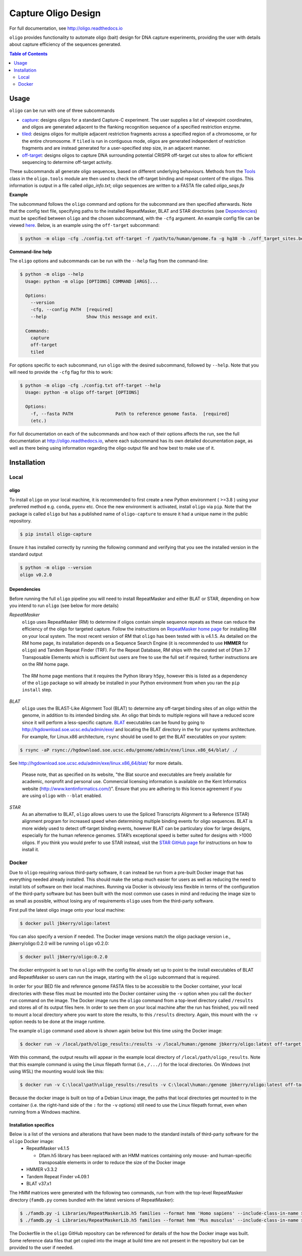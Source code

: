 ####################
Capture Oligo Design
####################

For full documentation, see http://oligo.readthedocs.io

``oligo`` provides functionality to automate oligo (bait) design for DNA capture experiments, providing the user with details about capture efficiency of the sequences generated.

.. contents:: Table of Contents
   :depth: 2


Usage
=====

``oligo`` can be run with one of three subcommands

* `capture <http://oligo.rtfd.io/en/latest/capture.html>`_: designs oligos for a standard Capture-C experiment. The user supplies a list of viewpoint coordinates, and oligos are generated adjacent to the flanking recognition sequence of a specified restriction enzyme.
* `tiled <http://oligo.rtfd.io/en/latest/tiled.html>`_: designs oligos for multiple adjacent restriction fragments across a specified region of a chromosome, or for the entire chromosome. If ``tiled`` is run in contiguous mode, oligos are generated independent of restriction fragments and
  are instead generated for a user-specified step size, in an adjacent manner.
* `off-target <http://oligo.rtfd.io/en/latest/off_target.html>`_: designs oligos to capture DNA surrounding potential CRISPR off-target cut sites to allow for efficient sequencing to determine off-target activity.

These subcommands all generate oligo sequences, based on different underlying behaviours. Methods from the `Tools <http://oligo.rtfd.io/en/latest/tools_class.html>`_ class in the ``oligo.tools`` module are then used to check
the off-target binding and repeat content of the oligos. This information is output in a file called *oligo_info.txt*; oligo sequences are written to a FASTA file called *oligo_seqs.fa*

**Example**

The subcommand follows the ``oligo`` command and options for the subcommand are then specified afterwards. Note that the config text file, specifying paths to the installed RepeatMasker,
BLAT and STAR directories (see `Dependencies`_) must be specified between ``oligo`` and the chosen subcommand, with the ``-cfg`` argument. An example config file can be viewed
`here <https://github.com/jbkerry/oligo/blob/main/config.txt>`_. Below, is an example using the ``off-target`` subcommand:

.. code-block:: bash

  $ python -m oligo -cfg ./config.txt off-target -f /path/to/human/genome.fa -g hg38 -b ./off_target_sites.bed -o 100 -t 50 -m 300 --blat 

**Command-line help**

The ``oligo`` options and subcommands can be run with the ``--help`` flag from the command-line:

.. code-block:: bash

  $ python -m oligo --help
    Usage: python -m oligo [OPTIONS] COMMAND [ARGS]...

    Options:
      --version
      -cfg, --config PATH  [required]
      --help               Show this message and exit.

    Commands:
      capture
      off-target
      tiled

For options specific to each subcommand, run ``oligo`` with the desired subcommand, followed by ``--help``. Note that you will need to provide the ``-cfg`` flag for this to work:

.. code-block:: bash

  $ python -m oligo -cfg ./config.txt off-target --help
    Usage: python -m oligo off-target [OPTIONS]

    Options:
      -f, --fasta PATH                Path to reference genome fasta.  [required]
      (etc.)

For full documentation on each of the subcommands and how each of their options affects the run, see the full documentation at http://oligo.readthedocs.io, where each subcommand
has its own detailed documentation page, as well as there being using information regarding the oligo output file and how best to make use of it.

Installation
============
Local
-----
oligo
^^^^^
To install ``oligo`` on your local machine, it is recommended to first create a new Python environment ( >=3.8 ) using your preferred method e.g. ``conda``, ``pyenv`` etc. Once the new environment is activated, install ``oligo``
via ``pip``. Note that the package is called ``oligo`` but has a published name of ``oligo-capture`` to ensure it had a unique name in the public repository. 

.. code-block:: bash

  $ pip install oligo-capture

Ensure it has installed correctly by running the following command and verifying that you see the installed version in the standard output

.. code-block:: bash

  $ python -m oligo --version
  oligo v0.2.0

Dependencies
^^^^^^^^^^^^

Before running the full ``oligo`` pipeline you will need to install RepeatMasker and either BLAT or STAR, depending on how you intend to run ``oligo`` (see below for more details)

*RepeatMasker*
  ``oligo`` uses RepeatMasker (RM) to determine if oligos contain simple sequence repeats as these can reduce the efficiency of the oligo for targeted capture. Follow the instructions
  on `RepeatMasker home page <http://www.repeatmasker.org/RepeatMasker/>`_ for installing RM on your local system. The most recent version of RM that ``oligo`` has been tested with is v4.1.5. As detailed
  on the RM home page, its installation depends on a Sequence Search Engine (it is recommended to use **HMMER** for ``oligo``) and Tandem Repeat Finder (TRF). For the Repeat Database, RM ships
  with the curated set of Dfam 3.7 Transposable Elements which is sufficient but users are free to use the full set if required; further instructions are on the RM home page.

.. highlights::

  The RM home page mentions that it requires the Python library ``h5py``, however this is listed as a dependency of the ``oligo`` package so will already be installed in your Python environment
  from when you ran the ``pip install`` step.

*BLAT*
  ``oligo`` uses the BLAST-Like Alignment Tool (BLAT) to determine any off-target binding sites of an oligo within the genome, in addition to its intended binding site. An oligo that binds
  to multiple regions will have a reduced score since it will perform a less-specific capture. `BLAT <https://genome.ucsc.edu/FAQ/FAQblat.html>`_ executables can be found by going to
  `<http://hgdownload.soe.ucsc.edu/admin/exe/>`_ and locating the BLAT directory in the for your systems archtecture. For example, for Linux.x86 architecture, ``rsync`` should be used
  to get the BLAT executables on your system:

.. code-block:: bash

  $ rsync -aP rsync://hgdownload.soe.ucsc.edu/genome/admin/exe/linux.x86_64/blat/ ./

See `<http://hgdownload.soe.ucsc.edu/admin/exe/linux.x86_64/blat/>`_ for more details.

.. highlights::

  Please note, that as specified on its website, "the Blat source and executables are freely available for academic, nonprofit and personal use. Commercial licensing information is
  available on the Kent Informatics website (http://www.kentinformatics.com/)". Ensure that you are adhering to this licence agreement if you are using ``oligo`` with ``--blat`` enabled.

*STAR*
  As an alternative to BLAT, ``oligo`` allows users to use the Spliced Transcripts Alignment to a Reference (STAR) alignment program for increased speed when determining multiple binding
  events for oligo sequences. BLAT is more widely used to detect off-target binding events, however BLAT can be particulary slow for large designs, especially for the human
  reference genomes. STAR’s exceptional speed is better suited for designs with >1000 oligos. If you think you would prefer to use STAR instead, visit the
  `STAR GitHub page <https://github.com/alexdobin/STAR>`_ for instructions on how to install it.

Docker
------

Due to ``oligo`` requiring various third-party software, it can instead be run from a pre-built Docker image that has everything needed already installed. This should make the setup much
easier for users as well as reducing the need to install lots of software on their local machines. Running via Docker is obviously less flexible in terms of the configuration of the
third-party software but has been built with the most common use cases in mind and reducing the image size to as small as possible, without losing any of requirements ``oligo`` uses from
the third-party software.

First pull the latest oligo image onto your local machine:

.. code-block:: bash

  $ docker pull jbkerry/oligo:latest

You can also specify a version if needed. The Docker image versions match the oligo package version i.e., jbkerry/oligo:0.2.0 will be running ``oligo`` v0.2.0:

.. code-block:: bash

  $ docker pull jbkerry/oligo:0.2.0

The docker entrypoint is set to run ``oligo`` with the config file already set up to point to the install executables of BLAT and RepeatMasker so users can run the image, starting with
the ``oligo`` subcommand that is required.

In order for your BED file and reference genome FASTA files to be accessible to the Docker container, your local directories with these files must be mounted into the Docker container
using the ``-v`` option when you call the ``docker run`` command on the image. The Docker image runs the ``oligo`` command from a top-level directory called ``/results`` and stores
all of its output files here. In order to see them on your local machine after the run has finished, you will need to mount a local directory where you want to store the results, to
this ``/results`` directory. Again, this mount with the ``-v`` option needs to be done at the image runtime.

The example ``oligo`` command used above is shown again below but this time using the Docker image:

.. code-block:: bash

  $ docker run -v /local/path/oligo_results:/results -v /local/human:/genome jbkerry/oligo:latest off-target -f /genome/genome.fa -g hg38

With this command, the output results will appear in the example local directory of ``/local/path/oligo_results``. Note that this example command is using the Linux filepath
format (i.e., ``/.../``) for the local directories. On Windows (not using WSL) the mounting would look like this:

.. code-block:: bash

  $ docker run -v C:\local\path\oligo_results:/results -v C:\local\human:/genome jbkerry/oligo:latest off-target -f /genome/genome.fa -g hg38

Because the docker image is built on top of a Debian Linux image, the paths that local directories get mounted to in the container (i.e. the right-hand side of the ``:`` for 
the ``-v`` options) still need to use the Linux filepath format, even when running from a Windows machine.

Installation specifics
^^^^^^^^^^^^^^^^^^^^^^
Below is a list of the versions and alterations that have been made to the standard installs of third-party software for the ``oligo`` Docker image:
  * RepeatMasker v4.1.5
  
    * Dfam.h5 library has been replaced with an HMM matrices containing only mouse- and human-specific transposable elements in order to reduce the size of the Docker image
  * HMMER v3.3.2
  * Tandem Repeat Finder v4.09.1
  * BLAT v37.x1
  
The HMM matrices were generated with the following two commands, run from with the top-level RepeatMasker directory (``famdb.py`` comes bundled with the latest versions of RepeatMasker):

.. code-block:: bash

  $ ./famdb.py -i Libraries/RepeatMaskerLib.h5 families --format hmm 'Homo sapiens' --include-class-in-name >humans.hmm
  $ ./famdb.py -i Libraries/RepeatMaskerLib.h5 families --format hmm 'Mus musculus' --include-class-in-name >mouse.hmm

The Dockerfile in the ``oligo`` GitHub repository can be referenced for details of the how the Docker image was built. Some reference data files that get copied into the image at build
time are not present in the repository but can be provided to the user if needed.
